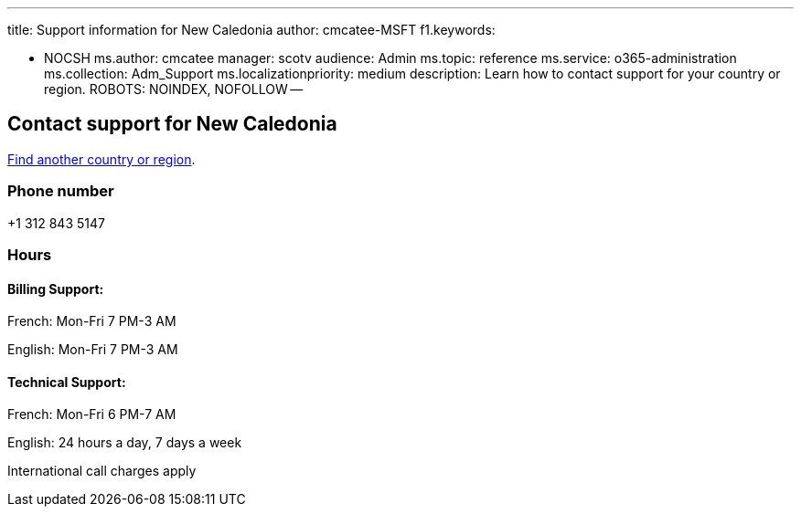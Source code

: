 '''

title: Support information for New Caledonia author: cmcatee-MSFT f1.keywords:

* NOCSH ms.author: cmcatee manager: scotv audience: Admin ms.topic: reference ms.service: o365-administration ms.collection: Adm_Support ms.localizationpriority: medium description: Learn how to contact support for your country or region.
ROBOTS: NOINDEX, NOFOLLOW --

== Contact support for New Caledonia

xref:../get-help-support.adoc[Find another country or region].

=== Phone number

+1 312 843 5147

=== Hours

==== Billing Support:

French: Mon-Fri 7 PM-3 AM

English: Mon-Fri 7 PM-3 AM

==== Technical Support:

French: Mon-Fri 6 PM-7 AM

English: 24 hours a day, 7 days a week

International call charges apply
